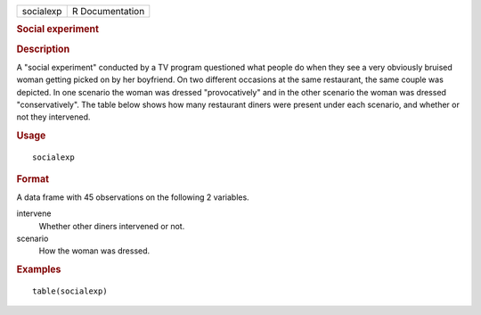 .. container::

   .. container::

      ========= ===============
      socialexp R Documentation
      ========= ===============

      .. rubric:: Social experiment
         :name: social-experiment

      .. rubric:: Description
         :name: description

      A "social experiment" conducted by a TV program questioned what
      people do when they see a very obviously bruised woman getting
      picked on by her boyfriend. On two different occasions at the same
      restaurant, the same couple was depicted. In one scenario the
      woman was dressed "provocatively" and in the other scenario the
      woman was dressed "conservatively". The table below shows how many
      restaurant diners were present under each scenario, and whether or
      not they intervened.

      .. rubric:: Usage
         :name: usage

      ::

         socialexp

      .. rubric:: Format
         :name: format

      A data frame with 45 observations on the following 2 variables.

      intervene
         Whether other diners intervened or not.

      scenario
         How the woman was dressed.

      .. rubric:: Examples
         :name: examples

      ::

         table(socialexp)
